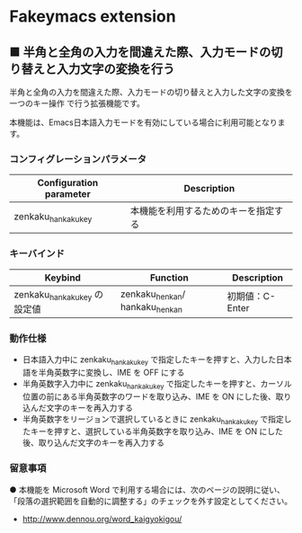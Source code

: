 #+STARTUP: showall indent

* Fakeymacs extension

** ■ 半角と全角の入力を間違えた際、入力モードの切り替えと入力文字の変換を行う

半角と全角の入力を間違えた際、入力モードの切り替えと入力した文字の変換を一つのキー操作
で行う拡張機能です。

本機能は、Emacs日本語入力モードを有効にしている場合に利用可能となります。

*** コンフィグレーションパラメータ

|-------------------------+--------------------------------------|
| Configuration parameter | Description                          |
|-------------------------+--------------------------------------|
| zenkaku_hankaku_key     | 本機能を利用するためのキーを指定する |
|-------------------------+--------------------------------------|

*** キーバインド

|------------------------------+--------------------------------+-----------------|
| Keybind                      | Function                       | Description     |
|------------------------------+--------------------------------+-----------------|
| zenkaku_hankaku_key の設定値 | zenkaku_henkan/ hankaku_henkan | 初期値：C-Enter |
|------------------------------+--------------------------------+-----------------|

*** 動作仕様

- 日本語入力中に zenkaku_hankaku_key で指定したキーを押すと、入力した日本語を半角英数字に変換し、IME を OFF にする
- 半角英数字入力中に zenkaku_hankaku_key で指定したキーを押すと、カーソル位置の前にある半角英数字のワードを取り込み、IME を ON にした後、取り込んだ文字のキーを再入力する
- 半角英数字をリージョンで選択しているときに zenkaku_hankaku_key で指定したキーを押すと、選択している半角英数字を取り込み、IME を ON にした後、取り込んだ文字のキーを再入力する

*** 留意事項

● 本機能を Microsoft Word で利用する場合には、次のページの説明に従い、
「段落の選択範囲を自動的に調整する」のチェックを外す設定としてください。
- http://www.dennou.org/word_kaigyokigou/
